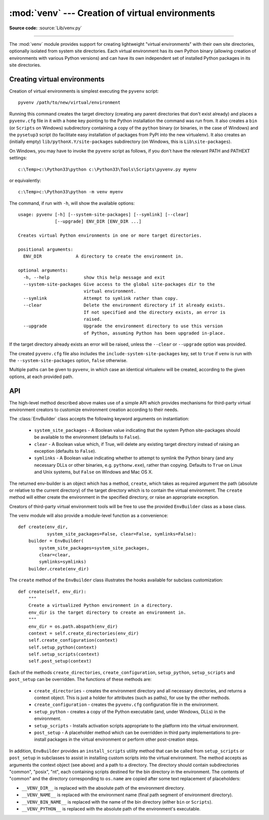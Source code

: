 :mod:`venv` --- Creation of virtual environments
================================================

.. module:: venv
   :synopsis: Creation of virtual environments.
.. moduleauthor:: Vinay Sajip <vinay_sajip@yahoo.co.uk>
.. sectionauthor:: Vinay Sajip <vinay_sajip@yahoo.co.uk>


.. index:: pair: Environments; virtual

.. versionadded:: 3.3

**Source code:** :source:`Lib/venv.py`

--------------

The :mod:`venv` module provides support for creating lightweight
"virtual environments" with their own site directories, optionally
isolated from system site directories.  Each virtual environment has
its own Python binary (allowing creation of environments with various
Python versions) and can have its own independent set of installed
Python packages in its site directories.

Creating virtual environments
-----------------------------

Creation of virtual environments is simplest executing the ``pyvenv``
script::

    pyvenv /path/to/new/virtual/environment

Running this command creates the target directory (creating any parent
directories that don't exist already) and places a ``pyvenv.cfg`` file
in it with a ``home`` key pointing to the Python installation the
command was run from.  It also creates a ``bin`` (or ``Scripts`` on
Windows) subdirectory containing a copy of the ``python`` binary (or
binaries, in the case of Windows) and the ``pysetup3`` script (to
facilitate easy installation of packages from PyPI into the new virtualenv).
It also creates an (initially empty) ``lib/pythonX.Y/site-packages``
subdirectory (on Windows, this is ``Lib\site-packages``).

.. highlight:: none

On Windows, you may have to invoke the ``pyvenv`` script as follows, if you
don't have the relevant PATH and PATHEXT settings::

    c:\Temp>c:\Python33\python c:\Python33\Tools\Scripts\pyvenv.py myenv

or equivalently::

    c:\Temp>c:\Python33\python -m venv myenv

The command, if run with ``-h``, will show the available options::

    usage: pyvenv [-h] [--system-site-packages] [--symlink] [--clear]
                  [--upgrade] ENV_DIR [ENV_DIR ...]

    Creates virtual Python environments in one or more target directories.

    positional arguments:
      ENV_DIR             A directory to create the environment in.

    optional arguments:
      -h, --help             show this help message and exit
      --system-site-packages Give access to the global site-packages dir to the
                             virtual environment.
      --symlink              Attempt to symlink rather than copy.
      --clear                Delete the environment directory if it already exists.
                             If not specified and the directory exists, an error is
                             raised.
      --upgrade              Upgrade the environment directory to use this version
                             of Python, assuming Python has been upgraded in-place.

If the target directory already exists an error will be raised, unless
the ``--clear`` or ``--upgrade`` option was provided.

The created ``pyvenv.cfg`` file also includes the
``include-system-site-packages`` key, set to ``true`` if ``venv`` is
run with the ``--system-site-packages`` option, ``false`` otherwise.

Multiple paths can be given to ``pyvenv``, in which case an identical
virtualenv will be created, according to the given options, at each
provided path.


API
---

The high-level method described above makes use of a simple API which provides
mechanisms for third-party virtual environment creators to customize
environment creation according to their needs.

The :class:`EnvBuilder` class accepts the following keyword arguments on
instantiation:

   * ``system_site_packages`` - A Boolean value indicating that the
     system Python site-packages should be available to the
     environment (defaults to ``False``).

   * ``clear`` - A Boolean value which, if True, will delete any
     existing target directory instead of raising an exception
     (defaults to ``False``).

   * ``symlinks`` - A Boolean value indicating whether to attempt
     to symlink the Python binary (and any necessary DLLs or other
     binaries, e.g. ``pythonw.exe``), rather than copying. Defaults to
     ``True`` on Linux and Unix systems, but ``False`` on Windows and
     Mac OS X.

The returned env-builder is an object which has a method, ``create``,
which takes as required argument the path (absolute or relative to the current
directory) of the target directory which is to contain the virtual environment.
The ``create`` method will either create the environment in the specified
directory, or raise an appropriate exception.

Creators of third-party virtual environment tools will be free to use
the provided ``EnvBuilder`` class as a base class.

.. highlight:: python

The ``venv`` module will also provide a module-level function as a
convenience::

    def create(env_dir,
               system_site_packages=False, clear=False, symlinks=False):
        builder = EnvBuilder(
            system_site_packages=system_site_packages,
            clear=clear,
            symlinks=symlinks)
        builder.create(env_dir)

The ``create`` method of the ``EnvBuilder`` class illustrates the
hooks available for subclass customization::

    def create(self, env_dir):
        """
        Create a virtualized Python environment in a directory.
        env_dir is the target directory to create an environment in.
        """
        env_dir = os.path.abspath(env_dir)
        context = self.create_directories(env_dir)
        self.create_configuration(context)
        self.setup_python(context)
        self.setup_scripts(context)
        self.post_setup(context)

Each of the methods ``create_directories``, ``create_configuration``,
``setup_python``, ``setup_scripts`` and ``post_setup`` can be
overridden.  The functions of these methods are:

   * ``create_directories`` - creates the environment directory and
     all necessary directories, and returns a context object. This is
     just a holder for attributes (such as paths), for use by the
     other methods.

   * ``create_configuration`` - creates the ``pyvenv.cfg``
     configuration file in the environment.

   * ``setup_python`` - creates a copy of the Python executable (and,
     under Windows, DLLs) in the environment.

   * ``setup_scripts`` - Installs activation scripts appropriate to the
     platform into the virtual environment.

   * ``post_setup`` - A placeholder method which can be overridden
     in third party implementations to pre-install packages in the
     virtual environment or perform other post-creation steps.

In addition, ``EnvBuilder`` provides an ``install_scripts`` utility
method that can be called from ``setup_scripts`` or ``post_setup`` in
subclasses to assist in installing custom scripts into the virtual
environment. The method accepts as arguments the context object (see
above) and a path to a directory. The directory should contain
subdirectories "common", "posix", "nt", each containing scripts
destined for the bin directory in the environment. The contents of
"common" and the directory corresponding to ``os.name`` are copied
after some text replacement of placeholders:

* ``__VENV_DIR__`` is replaced with the absolute path of the
  environment directory.

* ``__VENV_NAME__`` is replaced with the environment name (final path
  segment of environment directory).

* ``__VENV_BIN_NAME__`` is replaced with the name of the bin directory
  (either ``bin`` or ``Scripts``).

* ``__VENV_PYTHON__`` is replaced with the absolute path of the
  environment's executable.
